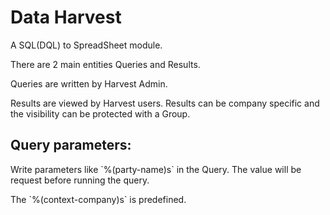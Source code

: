 * Data Harvest

A SQL(DQL) to SpreadSheet module.

There are 2 main entities Queries and Results.

Queries are written by Harvest Admin.

Results are viewed by Harvest users. Results can be company specific and
the visibility can be protected with a Group.

** Query parameters:

Write parameters like `%(party-name)s` in the Query. The value will be
request before running the query.

The `%(context-company)s` is predefined.
